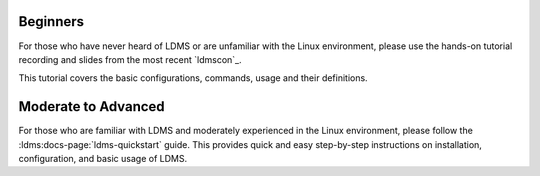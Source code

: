 .. _ldms-getting-started:

Beginners
----------
For those who have never heard of LDMS or are unfamiliar with the Linux environment, please use the hands-on tutorial recording and slides from the most recent `ldmscon`_.

This tutorial covers the basic configurations, commands, usage and their definitions.

Moderate to Advanced
--------------------
For those who are familiar with LDMS and moderately experienced in the Linux environment, please follow the :ldms:docs-page:`ldms-quickstart` guide. This provides quick and easy step-by-step instructions on installation, configuration, and basic usage of LDMS.

